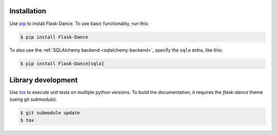 Installation
============

Use `pip`_ to install Flask-Dance. To use basic functionality, run this:

.. code-block:: bash

    $ pip install Flask-Dance

To also use the :ref:`SQLAlchemy backend <sqlalchemy-backend>`, specify the
``sqla`` extra, like this:

.. code-block:: bash

    $ pip install Flask-Dance[sqla]

.. _pip: https://pip.pypa.io

Library development
============

Use `tox`_ to execute unit tests on multiple python versions.
To build the documentation, it requires the `flask-dance` theme (using git `submodule`).


.. code-block:: bash

   $ git submodule update
   $ tox


.. _tox: https://tox.readthedocs.io/
